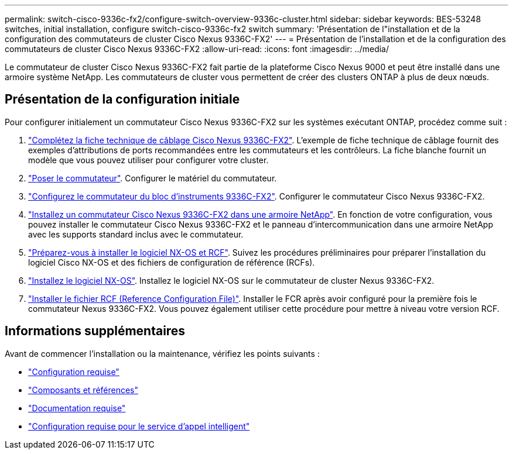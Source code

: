 ---
permalink: switch-cisco-9336c-fx2/configure-switch-overview-9336c-cluster.html 
sidebar: sidebar 
keywords: BES-53248 switches, initial installation, configure switch-cisco-9336c-fx2 switch 
summary: 'Présentation de l"installation et de la configuration des commutateurs de cluster Cisco Nexus 9336C-FX2' 
---
= Présentation de l'installation et de la configuration des commutateurs de cluster Cisco Nexus 9336C-FX2
:allow-uri-read: 
:icons: font
:imagesdir: ../media/


[role="lead"]
Le commutateur de cluster Cisco Nexus 9336C-FX2 fait partie de la plateforme Cisco Nexus 9000 et peut être installé dans une armoire système NetApp. Les commutateurs de cluster vous permettent de créer des clusters ONTAP à plus de deux nœuds.



== Présentation de la configuration initiale

Pour configurer initialement un commutateur Cisco Nexus 9336C-FX2 sur les systèmes exécutant ONTAP, procédez comme suit :

. link:setup-worksheet-9336c-cluster.html["Complétez la fiche technique de câblage Cisco Nexus 9336C-FX2"]. L'exemple de fiche technique de câblage fournit des exemples d'attributions de ports recommandées entre les commutateurs et les contrôleurs. La fiche blanche fournit un modèle que vous pouvez utiliser pour configurer votre cluster.
. link:install-switch-9336c-cluster.html["Poser le commutateur"]. Configurer le matériel du commutateur.
. link:setup-switch-9336c-cluster.html["Configurez le commutateur du bloc d'instruments 9336C-FX2"]. Configurer le commutateur Cisco Nexus 9336C-FX2.
. link:install-switch-and-passthrough-panel-9336c-cluster.html["Installez un commutateur Cisco Nexus 9336C-FX2 dans une armoire NetApp"]. En fonction de votre configuration, vous pouvez installer le commutateur Cisco Nexus 9336C-FX2 et le panneau d'intercommunication dans une armoire NetApp avec les supports standard inclus avec le commutateur.
. link:install-nxos-overview-9336c-cluster.html["Préparez-vous à installer le logiciel NX-OS et RCF"]. Suivez les procédures préliminaires pour préparer l'installation du logiciel Cisco NX-OS et des fichiers de configuration de référence (RCFs).
. link:install-nxos-software-9336c-cluster.html["Installez le logiciel NX-OS"]. Installez le logiciel NX-OS sur le commutateur de cluster Nexus 9336C-FX2.
. link:install-nxos-rcf-9336c-cluster.html["Installer le fichier RCF (Reference Configuration File)"]. Installer le FCR après avoir configuré pour la première fois le commutateur Nexus 9336C-FX2. Vous pouvez également utiliser cette procédure pour mettre à niveau votre version RCF.




== Informations supplémentaires

Avant de commencer l'installation ou la maintenance, vérifiez les points suivants :

* link:configure-reqs-9336c-cluster.html["Configuration requise"]
* link:components-9336c-cluster.html["Composants et références"]
* link:required-documentation-9336c-cluster.html["Documentation requise"]
* link:smart-call-9336c-cluster.html["Configuration requise pour le service d'appel intelligent"]

